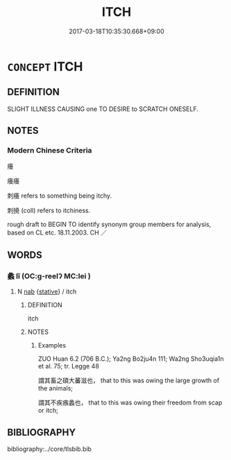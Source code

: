 # -*- mode: mandoku-tls-view -*-
#+TITLE: ITCH
#+DATE: 2017-03-18T10:35:30.668+09:00        
#+STARTUP: content
* =CONCEPT= ITCH
:PROPERTIES:
:CUSTOM_ID: uuid-1d09ba7a-9193-40dd-89a2-b974e23ccc21
:SYNONYM+:  TINGLE
:SYNONYM+:  PRICKLE
:SYNONYM+:  TICKLE
:SYNONYM+:  BE IRRITATED
:SYNONYM+:  BE ITCHY.
:SYNONYM+:  TINGLING
:SYNONYM+:  IRRITATION
:SYNONYM+:  PRICKLE
:SYNONYM+:  PRICKLING
:SYNONYM+:  TICKLE
:SYNONYM+:  TICKLING
:SYNONYM+:  ITCHINESS
:TR_ZH: 癢
:END:
** DEFINITION

SLIGHT ILLNESS CAUSING one TO DESIRE to SCRATCH ONESELF.

** NOTES

*** Modern Chinese Criteria
癢

癢癢

刺癢 refers to something being itchy.

刺撓 (coll) refers to itchiness.

rough draft to BEGIN TO identify synonym group members for analysis, based on CL etc. 18.11.2003. CH ／

** WORDS
   :PROPERTIES:
   :VISIBILITY: children
   :END:
*** 蠡 lǐ (OC:ɡ-reelʔ MC:lei )
:PROPERTIES:
:CUSTOM_ID: uuid-db12416b-14b5-4345-af78-0a67e76e53ea
:Char+: 蠡(142,15/21) 
:GY_IDS+: uuid-7c71eea2-3810-48ac-a181-aa487e5f9a56
:PY+: lǐ     
:OC+: ɡ-reelʔ     
:MC+: lei     
:END: 
**** N [[tls:syn-func::#uuid-76be1df4-3d73-4e5f-bbc2-729542645bc8][nab]] {[[tls:sem-feat::#uuid-2a66fc1c-6671-47d2-bd04-cfd6ccae64b8][stative]]} / itch
:PROPERTIES:
:CUSTOM_ID: uuid-cc5d2f23-7ce7-41ff-9d2d-09dc8ace1975
:END:
****** DEFINITION

itch

****** NOTES

******* Examples
ZUO Huan 6.2 (706 B.C.); Ya2ng Bo2ju4n 111; Wa2ng Sho3uqia1n et al. 75; tr. Legge 48

 謂其畜之碩大蕃滋也， that to this was owing the large growth of the animals;

 謂其不疾瘯蠡也， that to this was owing their freedom from scap or itch;

** BIBLIOGRAPHY
bibliography:../core/tlsbib.bib
